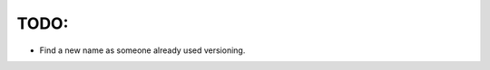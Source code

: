 TODO:
=====
- Find a new name as someone already used versioning.


.. Versioning
.. ==========
.. Software versioning based on auto generated year.month.day format.


.. Install, update & uninstall (Pre-Alpha)
.. ---------------------------------------

.. Use `pip`_ to install, upgrade & uninstall:

.. .. code-block:: text

..     pip install versioning

..     pip install --upgrade versioning

..     pip uninstall versioning


.. Usage
.. -----

.. setup.py

.. .. code-block:: python
    
..     from versioning import version

..     setup(...,
..           setup_requires=['versioning'],
..           version=version('package_name'),
..           ...)


.. License
.. -------
.. Free, No limit what so ever. `Read more`_


.. .. _pip: https://pip.pypa.io/en/stable/quickstart/
.. .. _Read more: https://github.com/YoSTEALTH/Versioning/blob/master/LICENSE.txt
